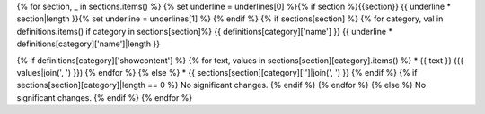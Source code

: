 {% for section, _ in sections.items() %}
{% set underline = underlines[0] %}{% if section %}{{section}}
{{ underline * section|length }}{% set underline = underlines[1] %}
{% endif %}
{% if sections[section] %}
{% for category, val in definitions.items() if category in sections[section]%}
{{ definitions[category]['name'] }}
{{ underline * definitions[category]['name']|length }}

{% if definitions[category]['showcontent'] %}
{% for text, values in sections[section][category].items() %}
* {{ text }} ({{ values|join(', ') }})
{% endfor %}
{% else %}
* {{ sections[section][category]['']|join(', ') }}
{% endif %}
{% if sections[section][category]|length == 0 %}
No significant changes.
{% endif %}
{% endfor %}
{% else %}
No significant changes.
{% endif %}
{% endfor %}
